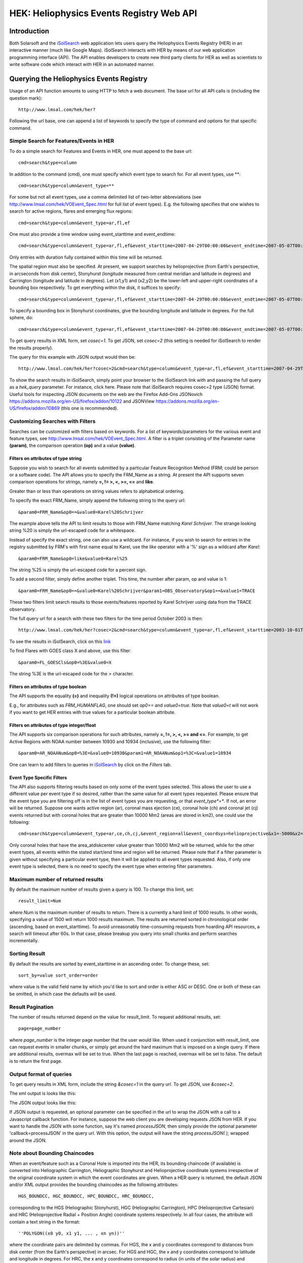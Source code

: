 .. Lumache documentation master file, created by
   sphinx-quickstart on Fri Apr  5 15:50:55 2024.
   You can adapt this file completely to your liking, but it should at least
   contain the root `toctree` directive.


=========================================
HEK: Heliophysics Events Registry Web API
=========================================

.. .. contents:: Table of Contents
..     :depth: 3

Introduction
============

.. image:: HER_arch.jpg
   :width: 600

Both Solarsoft and the `iSolSearch <https://www.lmsal.com/isolsearch>`__
web application lets users query the Heliophysics Events Registry (HER) in an interactive manner (much like Google Maps). iSolSearch interacts with HER by means of our web application programming interface (API). The API enables developers to create new third party clients for HER as well as scientists to write software code which interact with HER in an automated manner.

Querying the Heliophysics Events Registry
=========================================

Usage of an API function amounts to using HTTP to fetch a web document. The base url for all API calls is (including the question mark)::

    http://www.lmsal.com/hek/her?

Following the url base, one can append a list of keywords to specify the type of command and options for that specific command.


Simple Search for Features/Events in HER
----------------------------------------
To do a simple search for Features and Events in HER, one must append to the base url::

    cmd=search&type=column

In addition to the command (cmd), one must specify which event type to search for. For all event types, use \**::

    cmd=search&type=column&event_type=**
    
For some but not all event types, use a comma delimited list of two-letter abbreviations (see http://www.lmsal.com/hek/VOEvent_Spec.html for full list of event types). E.g. the following specifies that one wishes to search for active regions, flares and emerging flux regions::

    cmd=search&type=column&event_type=ar,fl,ef

One must also provide a time window using event_starttime and event_endtime::

    cmd=search&type=column&event_type=ar,fl,ef&event_starttime=2007-04-29T00:00:00&event_endtime=2007-05-07T00:00:00

Only entries with duration fully contained within this time will be returned.

The spatial region must also be specified. At present, we support searches by helioprojective (from Earth's perspective, in arcseconds from disk center), Stonyhurst (longitude measured from central meridian and latitude in degrees) and Carrington (longitude and latitude in degrees). Let (x1,y1) and (x2,y2) be the lower-left and upper-right coordinates of a bounding box respectively. To get everything within the disk, it suffices to specify::

    cmd=search&type=column&event_type=ar,fl,ef&event_starttime=2007-04-29T00:00:00&event_endtime=2007-05-07T00:00:00&event_coordsys=helioprojective&x1=-1200&x2=1200&y1=-1200&y2=1200
    
To specify a bounding box in Stonyhurst coordinates, give the bounding longitude and latitude in degrees. For the full sphere, do::

    cmd=search&type=column&event_type=ar,fl,ef&event_starttime=2007-04-29T00:00:00&event_endtime=2007-05-07T00:00:00&event_coordsys=stonyhurst&x1=-180&x2=180&y1=-90&y2=90
    
To get query results in XML form, set *cosec=1*. To get JSON, set *cosec=2* (this setting is needed for iSolSearch to render the results properly).

The query for this example with JSON output would then be::

    http://www.lmsal.com/hek/her?cosec=2&cmd=search&type=column&event_type=ar,fl,ef&event_starttime=2007-04-29T00:00:00&event_endtime=2007-05-07T00:00:00&event_coordsys=helioprojective&x1=-1200&x2=1200&y1=-1200&y2=1200

To show the search results in iSolSearch, simply point your browser to the iSolSearch link with and passing the full query as a *hek_query* parameter. For instance, click here. Please note that iSolSearch requires cosec=2 type (JSON) format. Useful tools for inspecting JSON documents on the web are the Firefox Add-Ons JSONovich https://addons.mozilla.org/en-US/firefox/addon/10122 and JSONView https://addons.mozilla.org/en-US/firefox/addon/10869 (this one is recommended).


Customizing Searches with Filters
---------------------------------

Searches can be customized with filters based on keywords. For a list of keywords/parameters for the various event and feature types, see http://www.lmsal.com/hek/VOEvent_Spec.html. A filter is a triplet consisting of the Parameter name **(param)**, the comparison operation **(op)** and a value **(value)**.


Filters on attributes of type string
~~~~~~~~~~~~~~~~~~~~~~~~~~~~~~~~~~~~

Suppose you wish to search for all events submitted by a particular Feature Recognition Method (FRM; could be person or a software code). The API allows you to specify the FRM_Name as a string. At present the API supports seven comparison operations for strings, namely **=, != >, <, >=, <=** and **like**.

Greater than or less than operations on string values refers to alphabetical ordering.

To specify the exact FRM_Name, simply append the following string to the query url::

  &param0=FRM_Name&op0==&value0=Karel%20Schrijver

The example above tells the API to limit results to those with FRM_Name matching *Karel Schrijver*. The strange looking string %20 is simply the url-escaped code for a whitespace.

Instead of specify the exact string, one can also use a wildcard. For instance, if you wish to search for entries in the registry submitted by FRM's with first name equal to Karel, use the *like* operator with a '%' sign as a wildcard after *Karel*::

  &param0=FRM_Name&op0=like&value0=Karel%25

The string %25 is simply the url-escaped code for a percent sign.

To add a second filter, simply define another triplet. This time, the number after param, op and value is 1::

  &param0=FRM_Name&op0==&value0=Karel%20Schrijver&param1=OBS_Observatory&op1==&value1=TRACE

These two filters limit search results to those events/features reported by Karel Schrijver using data from the TRACE observatory.

The full query url for a search with these two filters for the time period October 2003 is then::

  http://www.lmsal.com/hek/her?cosec=2&cmd=search&type=column&event_type=ar,fl,ef&event_starttime=2003-10-01T00:00:00&event_endtime=2003-11-01T00:00:00&event_coordsys=helioprojective&x1=-1200&x2=1200&y1=-1200&y2=1200&param0=FRM_Name&op0==&value0=Karel%20Schrijver&param1=OBS_Observatory&op1==&value1=TRACE

To see the results in iSolSearch, click on this `link <http://www.lmsal.com/isolsearch?hek_query=http://www.lmsal.com/hek/her?cosec=2&cmd=search&type=column&event_type=ar,fl,ef&event_starttime=2003-10-01T00:00:00&event_endtime=2003-11-01T00:00:00&event_coordsys=helioprojective&x1=-1200&x2=1200&y1=-1200&y2=1200&param0=FRM_Name&op0==&value0=Karel%20Schrijver&param1=OBS_Observatory&op1==&value1=TRACE>`__

To find Flares with GOES class X and above, use this filter::

  &param0=FL_GOESCls&op0=%3E&value0=X

The string %3E is the url-escaped code for the *>* character.


Filters on attributes of type boolean
~~~~~~~~~~~~~~~~~~~~~~~~~~~~~~~~~~~~~

The API supports the equality **(=)** and inequality **(!=)** logical operations on attributes of type boolean.

E.g., for attributes such as *FRM_HUMANFLAG*, one should set *op0==* and *value0=true*. Note that *value0=t* will not work if you want to get HER entries with true values for a particular boolean attribute.


Filters on attributes of type integer/float
~~~~~~~~~~~~~~~~~~~~~~~~~~~~~~~~~~~~~~~~~~~

The API supports six comparison operations for such attributes, namely **=, !=, >, <, >= and <=**. For example, to get Active Regions with NOAA number between 10930 and 10934 (inclusive), use the following filter::

  &param0=AR_NOAANum&op0=%3E=&value0=10930&param1=AR_NOAANum&op1=%3C=&value1=10934

One can learn to add filters to queries in `iSolSearch <https://www.lmsal.com/isolsearch>`__ by click on the *Filters* tab.


Event Type Specific Filters
~~~~~~~~~~~~~~~~~~~~~~~~~~~

The API also supports filtering results based on only some of the event types selected. This allows the user to use a different value per event type if so desired, rather than the same value for all event types requested. Please ensure that the event type you are filtering off is in the list of event types you are requesting, or that *event_type*=**. If not, an error will be returned. Suppose one wants active region (ar), coronal mass ejection (ce), coronal hole (ch) and coronal jet (cj) events returned but with coronal holes that are greater than 10000 Mm2 (areas are stored in km2), one could use the following::

  cmd=search&type=column&event_type=ar,ce,ch,cj,&event_region=all&event_coordsys=helioprojective&x1=-5000&x2=5000&y1=-5000&y2=5000&result_limit=40&event_starttime=2003-10-01T00:00:00&event_endtime=2003-11-01T00:00:00&param0=ch.area_atdiskcenter&op0=>&value0=1e10

Only coronal holes that have the area_atdiskcenter value greater than 10000 Mm2 will be returned, while for the other event types, all events within the stated start/end time and region will be returned. Please note that if a filter parameter is given without specifying a particular event type, then it will be applied to all event types requested. Also, if only one event type is selected, there is no need to specify the event type when entering filter parameters.


Maximum number of returned results
----------------------------------

By default the maximum number of results given a query is 100. To change this limit, set::

  result_limit=Num

where *Num* is the maximum number of results to return. There is a currently a hard limit of 1000 results. In other words, specifying a value of 1500 will return 1000 results maximum. The results are returned sorted in chronological order (ascending, based on event_starttime). To avoid unreasonably time-consuming requests from hoarding API resources, a search will timeout after 60s. In that case, please breakup you query into small chunks and perform searches incrementally.


Sorting Result
--------------

By default the results are sorted by event_starttime in an ascending order. To change these, set::

  sort_by=value sort_order=order

where value is the valid field name by which you'd like to sort and order is either ASC or DESC. One or both of these can be omitted, in which case the defaults will be used.


Result Pagination
-----------------

The number of results returned depend on the value for result_limit. To request additional results, set::

  page=page_number

where *page_number* is the integer page number that the user would like. When used it conjunction with result_limit, one can request events in smaller chunks, or simply get around the hard maximum that is imposed on a single query. If there are additional results, overmax will be set to true. When the last page is reached, overmax will be set to false. The default is to return the first page.


Output format of queries
------------------------

To get query results in XML form, include the string *&cosec=1* in the query url. To get JSON, use *&cosec=2*.

The xml output is looks like this:

.. image:: cosec1output.jpg
   :width: 600

The JSON output looks like this:

.. image:: cosec2output.jpg
   :width: 600

If JSON output is requested, an optional parameter can be specified in the url to wrap the JSON with a call to a Javascript callback function. For instance, suppose the web client you are developing requests JSON from HER. If you want to handle the JSON with some function, say it's named *processJSON*, then simply provide the optional parameter 'callback=processJSON' in the query url. With this option, the output will have the string *processJSON( );* wrapped around the JSON.


Note about Bounding Chaincodes
------------------------------

When an event/feature such as a Coronal Hole is imported into the HER, its bounding chaincode (if available) is converted into Heliographic Carrington, Heliographic Stonyhurst and Helioprojective coordinate systems irrespective of the original coordinate system in which the event coordinates are given. When a HER query is returned, the default JSON and/or XML output provides the bounding chaincodes as the following attributes::

  HGS_BOUNDCC, HGC_BOUNDCC, HPC_BOUNDCC, HRC_BOUNDCC,

corresponding to the HGS (Heliographic Stonyhurst), HGC (Heliographic Carrington), HPC (Helioprojective Cartesian) and HRC (Helioprojective Radial + Position Angle) coordinate systems respectively. In all four cases, the attribute will contain a text string in the format::

  ''POLYGON((x0 y0, x1 y1, ... , xn yn))''

where the coordinate pairs are delimited by commas. For HGS, the x and y coordinates correspond to distances from disk center (from the Earth's perspective) in arcsec. For HGS and HGC, the x and y coordinates correspond to latitude and longitude in degrees. For HRC, the x and y coordinates correspond to radius (in units of the solar radius) and positive angle (in deg, measured counterclockwise from the north).


Viewing Test Events
-------------------

For internal testing purposes, fake test events are regularly generated. To view these, one can add the following string to the url, where *value* is one of the following:

.. list-table::
  :widths: 30 200

  * - hide
    - show only non-test events (default)
  * - only
    - show only test events
  * - show
    - show both test and non-test events

::

  &showtests=value


Returning a limited subset of parameters
----------------------------------------

By default, search results contain information about all the parameters that are either required or optional. If only most basic (required) parameters are needed, one can add the following string to the url::

  &return=required

Additionally, one can specify a comma delimited list of parameters to be returned. The list of accepted parameters can be found on the `Knowledgebase Feature And Event Definitions page <https://www.lmsal.com/hek/VOEvent_Spec.html>`__. Additionally, if references are desired, one can pass "refs" in the parameter list. Please note that a comma delimited list of parameters cannot be mixed with "required" or "optional". If these are mixed, only the valid parameters in the comma delimited list will be returned. Thus, one essentially has four choice:

1. All - omit &return
2. Required - &return=required
3. Optional - &return=optional
4. List of parameters - &return=param1,param2,param3,...

All values passed are case insensitive. The following is an example of using a comma delimited list of parameters::

  &return=kb_archivid,hpc_x,hpc_y,refs


Containment search
------------------

This search function allows the user to find events which a located within another event (both in time and space). Suppose you want to find Active Regions inside Coronal Holes. In order to do this, set::

  cmd=search&type=contains

in the query url. This tells the API that you want to do a containment search instead of a 'column' type search (examples in previous sections). In the url, set::

  event_type1=ar&event_type2=ch

and as usual, specify the event_starttime and event_endtime parameters. An example of an AR-in-CH search is::

  http://www.lmsal.com/hek/her?cosec=2&cmd=search&type=contains&event_type1=ar&event_type2=ch&event_starttime=2003-10-23T00:00:00&event_endtime=2003-10-29T00:00:00

Clickable link for the JSON is `here <https://www.lmsal.com/hek/her?cosec=2&cmd=search&type=contains&event_type1=ar&event_type2=ch&event_starttime=2003-10-23T00:00:00&event_endtime=2003-10-29T00:00:00>`__. To render these results in iSolSearch, click `here <http://www.lmsal.com/isolsearch?hek_query=https://www.lmsal.com/hek/her?cosec=2&cmd=search&type=contains&event_type1=ar&event_type2=ch&event_starttime=2003-10-23T00:00:00&event_endtime=2003-10-29T00:00:00>`__.

An example of an FL-in-CH search (for the same time period) is::

  http://www.lmsal.com/hek/her?cosec=2&cmd=search&type=contains&event_type1=fl&event_type2=ch&event_starttime=2003-10-23T00:00:00&event_endtime=2003-10-29T00:00:00

Clickable link for the JSON is `here <https://www.lmsal.com/hek/her?cosec=2&cmd=search&type=contains&event_type1=fl&event_type2=ch&event_starttime=2003-10-23T00:00:00&event_endtime=2003-10-29T00:00:00>`__. To render these results in iSolSearch, click `here <http://www.lmsal.com/isolsearch?hek_query=https://www.lmsal.com/hek/her?cosec=2&cmd=search&type=contains&event_type1=fl&event_type2=ch&event_starttime=2003-10-23T00:00:00&event_endtime=2003-10-29T00:00:00>`__.

The exact mechanics of the containment search are as follows:

1. Find events of event_type1 and event_type2 that are completely contained within the time period between event_starttime to event_endtime. A default tolerance of 8 hours is used so that if event1 has an event_starttime within 8 hours of the event_starttime of event2, they are considered to be cotemporal.

2. If event_type2 has a bounding polygon (e.g. Coronal Holes have CH boundaries), then find events of event_type1 whose central coordinate position (in Carrington coordinates) lies within the bounded area of instances of event_type2. Although temporal overlap is not strictly enforced, the instances of event_type1 and event_type2 must occur sufficiently close in time.

3. If event_type2 does not have a bounding chaincode, use the bounding box coordinates (Carrington) to define a polygon that acts as a proxy for its bounding chaincode.

The JSON (for cosec=2) output returned provides instances of event_type1 and event_type2 that satisfy the search criteria in an array called 'results' (same format as output for simple queries). Furthermore, the relations between the returned events are given as an array called 'associations'. Each element in the 'associations' array contains information about the event types as well as their VOEvent IVORNs (unique labels for VOEvents). The 'results' and 'associations' arrays can be respectively thought of as nodes and edges of a graph.


Temporal Overlap Search
-----------------------

The default search behavior returns events that partially overlap the time interval between event_starttime and event_endtime. To find events that only are strictly contained in the time interval, append the argument::

  &temporalmode=strict

This is a simpler query so it may run a bit faster.


Summary Page of a HER Event/Feature
-----------------------------------

Each event/feature in HER has a unique label, which is also known as its VOEvent IVORN (look for *kb_archivid* parameter in the search results output). Let says, an entry has an *kb_archivid* of *ivo://helio-informatics.org/FA1550_YingnaSu_20090415_154655*. To view the summary page of the event, set::

  cmd=view-voevent&ivorn=ivo://example-ivorn

Following is an actual example::

  http://www.lmsal.com/hek/her?cmd=view-voevent&ivorn=ivo://helio-informatics.org/FA1550_YingnaSu_20090415_154655

Clickable link is `here <http://www.lmsal.com/hek/her?cmd=view-voevent&ivorn=ivo://helio-informatics.org/FA1550_YingnaSu_20090415_154655>`__.


Retrieving the VOEvent XML of a HER Event/Feature
-------------------------------------------------

To get the VOEvent XML of an entry, use the `link <http://www.lmsal.com/hek/her?cmd=export-voevent&cosec=1&ivorn=ivo://helio-informatics.org/FA1550_YingnaSu_20090415_154655>`__::

  http://www.lmsal.com/hek/her?cmd=export-voevent&cosec=1&ivorn=ivo://helio-informatics.org/FA1550_YingnaSu_20090415_154655

where the value of ivorn is the parameter given as 'kb_archivid (look for it in the search results output).


Authentication and Post-authentication Methods
==============================================

All services that permanently edit the knowledgebase require authentication via your Heliophysics Knowledgebase (HPKB) account. To register for an account, go to http://www.lmsal.com/hpkb/Nav and click on **Registration**.


Login
-----

Login is done via an HTTPS POST request, and session is maintained via an HTTP cookie. Make sure the command line tool curl (http://curl.haxx.se/) is installed. The login can be accomplished via::

  curl -k -c /Users/home/cookiemonster/cookiejar.txt -d username=YourUsername -d password=YourPassword -d cmd=login -d cosec=1 https://www.lmsal.com/hek/her/heks

In order for a cookie to be retrieved, be sure to use *cosec=1*. **NOTE:** Please ensure the directory /Users/home/cookiemonster/ exists or use another directory with appropriate write privileges. The cookiejar.txt file will be created only if the directory already exists.

The previous call will return either a "login failure" or a "login success" message. Once you are logged in, you can use any of the services below as long as you send the cookie received after login (in this example, /Users/home/cookiemonster/cookiejar.txt).

All of them operate on HTTPS POST. For example, a comment can be added via::

  curl -k -b /Users/home/cookiemonster/cookiejar.txt -d cmd=comment -d ivorn=TARGET_EVENT_IVORN -d comment=YOUR_COMMENT -d cosec=2 https://www.lmsal.com/hek/her/heks


Rating Events
-------------

To rate an event, use::

  https://www.lmsal.com/hek/her/heks?cmd=rate&ivorn=event_ivorn&rating=XXX&cosec=2

where event_ivorn is the ivorn of the event you wish to rate, and XXX is the rating, a number between 0 and 1. The output is returned in JSON format, with the "status" parameter indicating "success" or "permission denied". The user must be logged in to use this command. A user may rate an event multiple times but can only have one rating per event - multiple submissions will overwrite each other. One can use the id of the event instead of the ivorn if so desired by using idspecial=id_of_event. Also, one can specify a particular revision by adding revision=revision_number.


Commenting on Events
--------------------
To comment on an event, use::

  https://www.lmsal.com/hek/her/heks?cmd=comment&ivorn=event_ivorn&comment=XXX&cosec=2

where event_ivorn is the ivorn of the event you wish to rate, and XXX is the comment. The output is returned in JSON format, with the "status" parameter indicating "success", "permission denied", or "error". The user must be logged in to use this command. Also, one can retrieve the existing comments by using the same url, without the comment parameter. The user does not need to be logged in to retrieve comments. One can use the id of the event instead of the ivorn if so desired by using idspecial=id_of_event. Also, one can specify a particular revision by adding revision=revision_number.


Adding a reference to an event
------------------------------

To add a reference to an event, use::

  https://www.lmsal.com/hek/her/heks?cmd=add-reference&ivorn=event_ivorn&name=XXX&type=YYY&url=ZZZ&cosec=2
  
where event_ivorn is the ivorn of the event you wish to rate, XXX is the reference name, YYY is the reference type, and ZZZ is the reference URL. The output is returned in JSON format, with the "status" parameter indicating "success", "permission denied", or "error". The user must be logged in to use this command. One can use the id of the event instead of the ivorn if so desired by using eventid=id_of_event. Also, one can specify a particular revision by adding revision=revision_number.


Uploading an event to the registry
----------------------------------
Uploading via the web interface is also done via a multipart HTTPS POST to https://www.lmsal.com/hek/her/voeupload with the uploadedFile parameter set to the contents of the file.

**Example**

The following is an example of a Flare VOEvent XML http://www.lmsal.com/hek/her?cmd=export-voevent&cosec=1&ivorn=ivo://helio-informatics.org/FL_SSWLatestEvents_20090704_053406_gev_20090704_0246_V1p0

Download it and modify some of the fields (e.g. FRM_Name, FRM_Contact, FRM_Institute etc). Suppose the file is saved as Test.xml. Now try to upload it with the following curl command::

  curl -k -b /Users/home/cookiemonster/cookiejar.txt -F uploadedFile=@Test.xml https://www.lmsal.com/hek/her/voeupload

Upon successful import, you will get the message "Successfully imported XML". If you now go to http://www.lmsal.com/hek/her?cmd=home, you should see your new submission.

For details about the VOEvent XML specification for the Heliophysics Events Knowledgebase, go to http://www.lmsal.com/helio-informatics/hpkb/voevent.html. The full list of VOEvent types and attributes can be found at http://www.lmsal.com/hek/VOEvent_Spec.html.


Posting a revised event to the registry
---------------------------------------
Revising an event via the web interface is also done via a multipart HTTPS POST to https://www.lmsal.com/hek/her/voerevise with the uploadedFile parameter set to the contents of the file.

Make sure that Event_IVORN of the revising XML matches the Event_IVORN of the entry to be revised.


Reporting relations between events/features
-------------------------------------------

Relations between existing entries in HER can be reported. All relations are of the form::

    A v B 

where A and B are events/features (e.g. ARs, FLs etc) and v is a verb indicating the relation between A and B. The following verbs are allowed:

.. list-table::
  :widths: 25 50 50
  :header-rows: 1

  * - Verb
    - Meaning
    - Restrictions
  * - causes
    - There is a physical causal relation between A and B with the former as the cause of the latter.
    - 
  * - contains
    - The feature/event B is spatially and temporally contained within A.
    - Only ARs with larger (longer) spatial (temporal) extent can contain other ARs. Sunspots cannot contain other events/features.
  * - is_associated_with
    - A is associated with B.
    -
  * - splits_into
    - A splits into B
    - 
  * - merges_into
    - A merges into B
    -
  * - is_followed_by
    - A is followed by B
    - 

Users can report relations with the verbs causes and *is_associated_with*. For example, a researcher who has published a paper establishing the causal relationship or association between an Emerging Flux event and a Filament Eruption event can submit the relation EF *causes* FE. If the causal relationship was determined to be tentative, the relation EF *is_associated_with* FE should be used instead.

Relations using the verb *contains* are not to be submitted by users since HER already has the temporal and spatial information to determine/test these relationships. Since these two types of relations are rather commonplace, the cost of storage of all relations of these types will likely be too expensive (relative to testing the relations on the fly). In some case, however, it may be worth storing such relations. For example, it may be worth storing results of the complex query "Find ARs in CHs".

To report an edge, you must provide both IVORNS for A and B (labeled 'ivorn1' and 'ivorn2' in the URL), edge_type (must be a "verb" from the above list).

Optionally you may provide edge_strength (a real number in [0,1]). You may omit it (assumes a strength of 1, which is how the splits, merges, follows relations from automated methods are generally done).

Examples::

    https://www.lmsal.com/hek/her/heks?cosec=2&cmd=create_edge&ivorn1=ivo://helio-informatics.org/AR_SPoCA_20140508_034716_20140508T032848_5&ivorn2=ivo://helio-informatics.org/AR_SPoCA_20140508_074820_20140508T072848_4&edge_type=is_followed_by&edge_strength=0.9

or using curl:: 

    curl -k -b /tmp/cookiejar.txt -d cmd=create_edge -d cosec=2 -d "ivorn1=ivo://helio-informatics.org/AR_SPoCA_20140508_034716_20140508T032848_5&ivorn2=ivo://helio-informatics.org/AR_SPoCA_20140508_074820_20140508T072848_4&edge_type=is_followed_by" https://www.lmsal.com/hek/her/heks 

